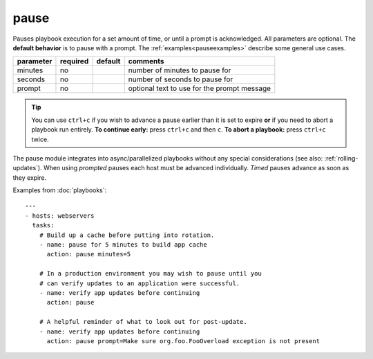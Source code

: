 .. _pause:

pause
`````

.. versionadded:: 0.8

Pauses playbook execution for a set amount of time, or until a prompt
is acknowledged. All parameters are optional. The **default behavior**
is to pause with a prompt. The :ref:`examples<pauseexamples>` describe
some general use cases.

+---------------+----------+---------+---------------------------------------------+
| parameter     | required | default | comments                                    |
+===============+==========+=========+=============================================+
| minutes       | no       |         | number of minutes to pause for              |
+---------------+----------+---------+---------------------------------------------+
| seconds       | no       |         | number of seconds to pause for              |
+---------------+----------+---------+---------------------------------------------+
| prompt        | no       |         | optional text to use for the prompt message |
+---------------+----------+---------+---------------------------------------------+

.. tip::
   You can use ``ctrl+c`` if you wish to advance a pause earlier than
   it is set to expire **or** if you need to abort a playbook run
   entirely. **To continue early:** press ``ctrl+c`` and then
   ``c``. **To abort a playbook:** press ``ctrl+c`` twice.

The pause module integrates into async/parallelized playbooks without
any special considerations (see also: :ref:`rolling-updates`). When
using *prompted* pauses each host must be advanced
individually. *Timed* pauses advance as soon as they expire.

.. _pauseexamples:

Examples from :doc:`playbooks`::

    ---
    - hosts: webservers
      tasks:
        # Build up a cache before putting into rotation.
        - name: pause for 5 minutes to build app cache
          action: pause minutes=5

        # In a production environment you may wish to pause until you
        # can verify updates to an application were successful.
        - name: verify app updates before continuing
          action: pause

        # A helpful reminder of what to look out for post-update.
        - name: verify app updates before continuing
          action: pause prompt=Make sure org.foo.FooOverload exception is not present
